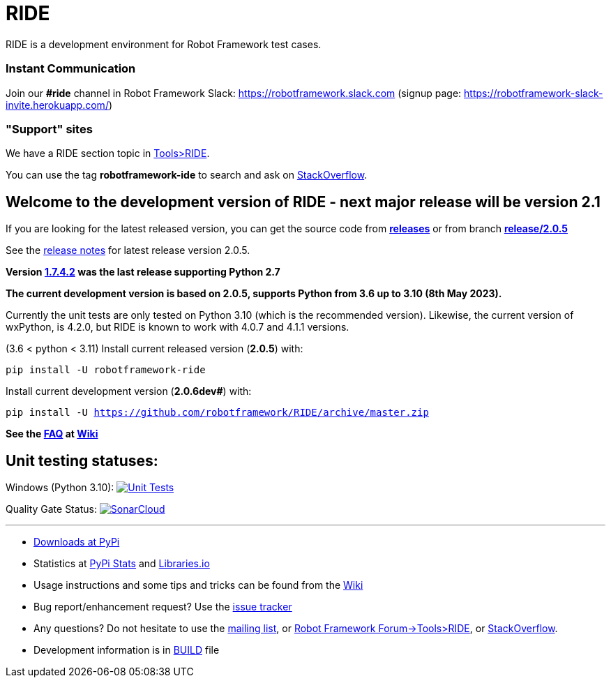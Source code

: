 = RIDE
ifdef::env-github[:outfilesuffix: .adoc]

RIDE is a development environment for Robot Framework test cases.

=== Instant Communication ===

Join our **#ride** channel in Robot Framework Slack: https://robotframework.slack.com
(signup page: https://robotframework-slack-invite.herokuapp.com/)

=== "Support" sites ===

We have a RIDE section topic in https://forum.robotframework.org/c/tools/ride/21[Tools>RIDE].

You can use the tag *robotframework-ide* to search and ask on https://stackoverflow.com/questions/tagged/robotframework-ide[StackOverflow].

== **Welcome to the development version of RIDE - next major release will be version 2.1**

If you are looking for the latest released version, you can get the source code from **https://github.com/robotframework/RIDE/releases[releases]** or from branch **https://github.com/robotframework/RIDE/tree/release/2.0.5[release/2.0.5]**

See the https://github.com/robotframework/RIDE/blob/master/doc/releasenotes/ride-2.0.5.rst[release notes] for latest release version 2.0.5.

**Version https://github.com/robotframework/RIDE/tree/release/1.7.4.2[1.7.4.2] was the last release supporting Python 2.7**


**The current development version is based on 2.0.5, supports Python from 3.6 up to 3.10 (8th May 2023).**

Currently the unit tests are only tested on Python 3.10 (which is the recommended version).
Likewise, the current version of wxPython, is 4.2.0, but RIDE is known to work with 4.0.7 and 4.1.1 versions.

(3.6 < python < 3.11) Install current released version (*2.0.5*) with:

`pip install -U robotframework-ride`

Install current development version (**2.0.6dev#**) with:

`pip install -U https://github.com/robotframework/RIDE/archive/master.zip`

// (3.6 < python < 3.11) Install current Beta version (2.1a1) with:
// [source, shell]
// pip install -U --pre robotframework-ride



**See the https://github.com/robotframework/RIDE/wiki/F%2eA%2eQ%2e[FAQ] at https://github.com/robotframework/RIDE/wiki[Wiki]**



== Unit testing statuses:

// Linux (py36, py37, py38, py39): image:https://app.travis-ci.com/HelioGuilherme66/RIDE.svg?branch=master[Unit Tests, link=https://app.travis-ci.com/github/HelioGuilherme66/RIDE]

Windows (Python 3.10): image:https://ci.appveyor.com/api/projects/status/github/HelioGuilherme66/RIDE?branch=master&svg=true[Unit Tests, link=https://ci.appveyor.com/project/HelioGuilherme66/ride]

Quality Gate Status: image:https://sonarcloud.io/api/project_badges/measure?project=HelioGuilherme66_RIDE&metric=alert_status[SonarCloud, link=https://sonarcloud.io/summary/new_code?id=HelioGuilherme66_RIDE]

'''

* https://pypi.python.org/pypi/robotframework-ride[Downloads at PyPi]
* Statistics at https://pypistats.org/packages/robotframework-ride[PyPi Stats] and https://libraries.io/pypi/robotframework-ride[Libraries.io]
* Usage instructions and some tips and tricks can be found from the https://github.com/robotframework/RIDE/wiki[Wiki]
* Bug report/enhancement request? Use the https://github.com/robotframework/RIDE/issues[issue tracker]
* Any questions? Do not hesitate to use the https://groups.google.com/group/robotframework-users/[mailing list], or https://forum.robotframework.org/c/tools/ride/21[Robot Framework Forum->Tools>RIDE], or https://stackoverflow.com/questions/tagged/robotframework-ide[StackOverflow].
* Development information is in https://github.com/robotframework/RIDE/blob/master/BUILD.rest[BUILD] file

